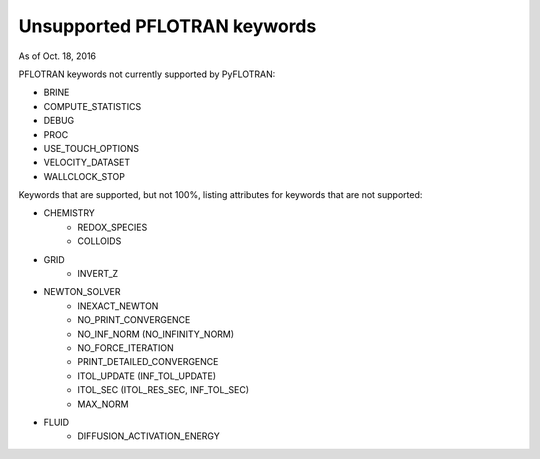 .. _keywords-chapter:

Unsupported PFLOTRAN keywords
=============================

As of Oct. 18, 2016

PFLOTRAN keywords not currently supported by PyFLOTRAN:

* BRINE

* COMPUTE_STATISTICS

* DEBUG

* PROC

* USE_TOUCH_OPTIONS

* VELOCITY_DATASET

* WALLCLOCK_STOP

Keywords that are supported, but not 100%, listing attributes for keywords that are not supported:

* CHEMISTRY
	- REDOX_SPECIES
	- COLLOIDS

* GRID
	- INVERT_Z

* NEWTON_SOLVER
	- INEXACT_NEWTON
	- NO_PRINT_CONVERGENCE
	- NO_INF_NORM (NO_INFINITY_NORM)
	- NO_FORCE_ITERATION
	- PRINT_DETAILED_CONVERGENCE
	- ITOL_UPDATE (INF_TOL_UPDATE)
	- ITOL_SEC (ITOL_RES_SEC, INF_TOL_SEC)
	- MAX_NORM

* FLUID
	- DIFFUSION_ACTIVATION_ENERGY

